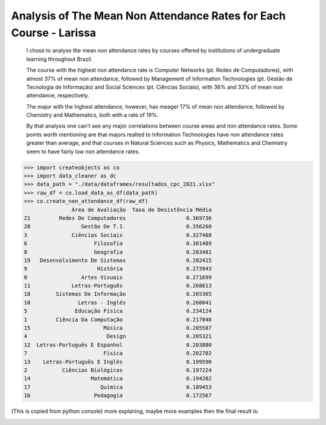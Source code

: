 .. _data_analysis_larissa:

Analysis of The Mean Non Attendance Rates for Each Course - Larissa
=======================

    I chose to analyse the mean non attendance rates by courses offered by institutions of undergraduate learning throughout Brazil.

    The course with the highest non attendance rate is Computer Networks (pt. Redes de Computadores), with almost 37% of mean non attendance, followed by Management of Information Technologies (pt. Gestão de Tecnologia de Informação) and Social Sciences (pt. Ciências Sociais), with 36% and 33% of mean non attendance, respectively.

    The major with the highest attendance, however, has meager 17% of mean non attendance, followed by Chemistry and Mathematics, both with a rate of 19%.

    By that analysis one can't see any major correlations between course areas and non attendance rates. Some points worth mentioning are that majors realted to Information Technologies have non attendance rates greater than average, and that courses in Natural Sciences such as Physics, Mathematics and Chemistry seem to have fairly low non attendance rates.

>>> import createobjects as co
>>> import data_cleaner as dc
>>> data_path = "./data/dataframes/resultados_cpc_2021.xlsx"
>>> raw_df = co.load_data_as_df(data_path)
>>> co.create_non_attendance_df(raw_df)
               Área de Avaliação  Taxa de Desistência Média
21         Redes De Computadores                   0.369736
20                Gestão De T.I.                   0.356260
3              Ciências Sociais                    0.327488
6                     Filosofia                    0.301489
8                     Geografia                    0.283481
19   Desenvolvimento De Sistemas                   0.282415
9                      História                    0.273943
0                 Artes Visuais                    0.271699
11             Letras-Português                    0.268613
18        Sistemas De Informação                   0.265365
10               Letras - Inglês                   0.260041
5               Educação Física                    0.234124
1         Ciência Da Computação                    0.217040
15                       Música                    0.205587
4                         Design                   0.205321
12  Letras-Português E Espanhol                    0.203880
7                        Física                    0.202702
13    Letras-Português E Inglês                    0.199590
2           Ciências Biológicas                    0.197224
14                   Matemática                    0.194282
17                      Química                    0.189453
16                    Pedagogia                    0.172567

(This is copied from python console)
more explaning, maybe more examples
then the final result is:

.. image:: ../../data/graphs/non_attendance.png
